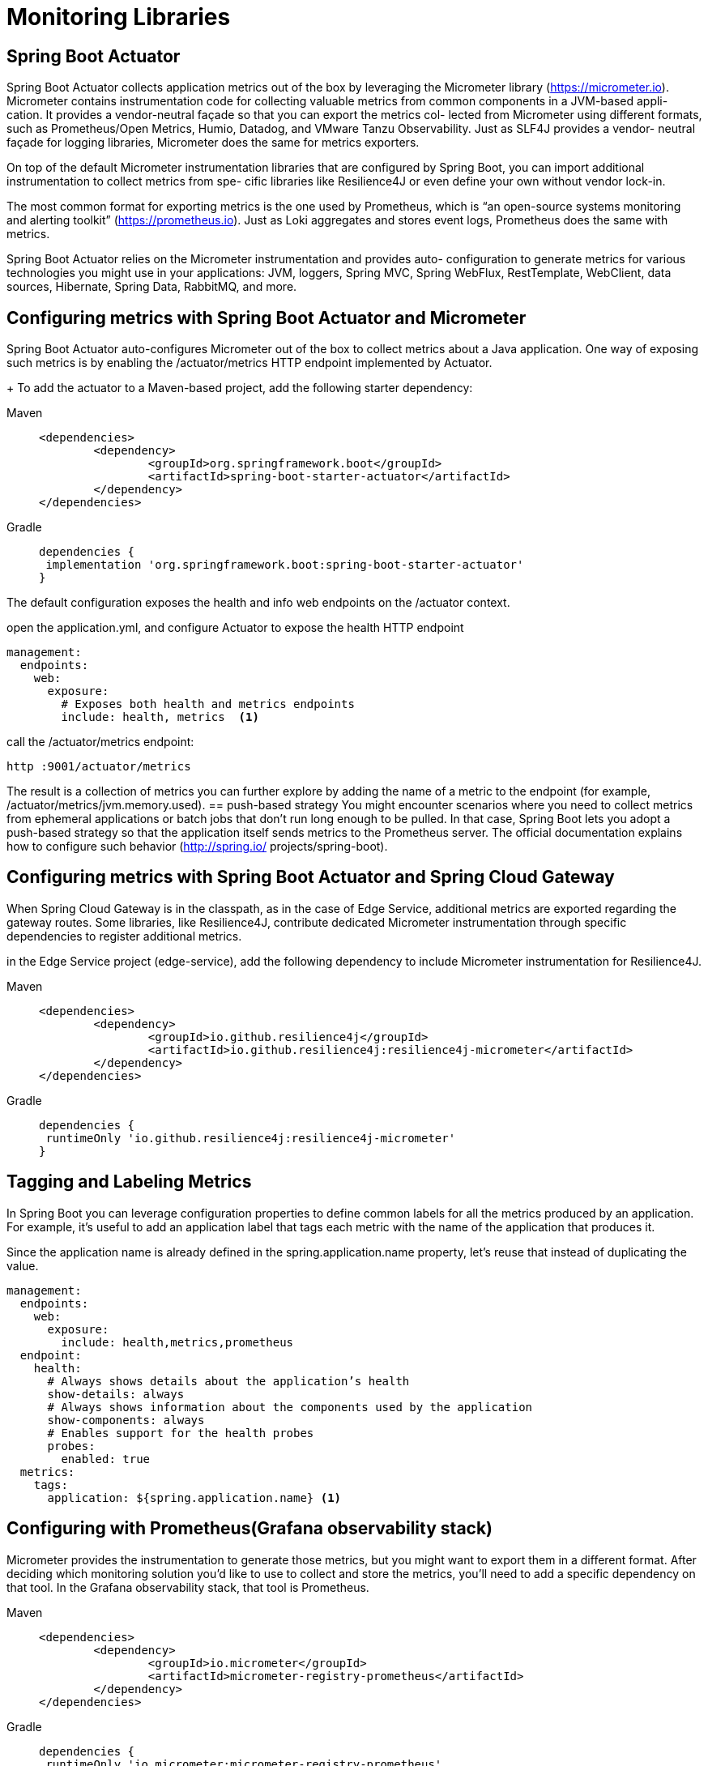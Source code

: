 = Monitoring Libraries
:figures: 06-health/libraries

== Spring Boot Actuator

Spring Boot Actuator collects application metrics out of the box by leveraging the
Micrometer library (https://micrometer.io). Micrometer contains instrumentation
code for collecting valuable metrics from common components in a JVM-based appli-
cation. It provides a vendor-neutral façade so that you can export the metrics col-
lected from Micrometer using different formats, such as Prometheus/Open Metrics,
Humio, Datadog, and VMware Tanzu Observability. Just as SLF4J provides a vendor-
neutral façade for logging libraries, Micrometer does the same for metrics exporters.

On top of the default Micrometer instrumentation libraries that are configured by
Spring Boot, you can import additional instrumentation to collect metrics from spe-
cific libraries like Resilience4J or even define your own without vendor lock-in.

The most common format for exporting metrics is the one used by Prometheus, which
is “an open-source systems monitoring and alerting toolkit” (https://prometheus.io).
Just as Loki aggregates and stores event logs, Prometheus does the same with metrics.

Spring Boot Actuator relies on the Micrometer instrumentation and provides auto-
configuration to generate metrics for various technologies you might use in your
applications: JVM, loggers, Spring MVC, Spring WebFlux, RestTemplate, WebClient,
data sources, Hibernate, Spring Data, RabbitMQ, and more.

== Configuring metrics with Spring Boot Actuator and Micrometer
Spring Boot Actuator auto-configures Micrometer out of the box to collect metrics
about a Java application. One way of exposing such metrics is by enabling the /actuator/metrics HTTP endpoint implemented by Actuator.
+
To add the actuator to a Maven-based project, add the following starter dependency:
[tabs]
====
Maven::
+
[,xml]
----
<dependencies>
	<dependency>
		<groupId>org.springframework.boot</groupId>
		<artifactId>spring-boot-starter-actuator</artifactId>
	</dependency>
</dependencies>
----

Gradle::
+
[source, gradle]
----
dependencies {
 implementation 'org.springframework.boot:spring-boot-starter-actuator'
}
----
====

The default configuration exposes the health and info web endpoints on the /actuator context.

open the application.yml, and configure Actuator to expose the health HTTP endpoint
[source,yml,attributes]
----
management:
  endpoints:
    web:
      exposure:
        # Exposes both health and metrics endpoints
        include: health, metrics  <1>
----
call the /actuator/metrics endpoint:

 http :9001/actuator/metrics

The result is a collection of metrics you can further explore by adding the name of a metric to the endpoint (for example, /actuator/metrics/jvm.memory.used).
== push-based strategy
You might encounter scenarios where you need to collect metrics from
ephemeral applications or batch jobs that don’t run long enough to be
pulled. In that case, Spring Boot lets you adopt a push-based strategy so that
the application itself sends metrics to the Prometheus server. The official
documentation explains how to configure such behavior (http://spring.io/
projects/spring-boot).

== Configuring metrics with Spring Boot Actuator and Spring Cloud Gateway
When Spring Cloud Gateway is in the classpath, as in the case of Edge Service,
additional metrics are exported regarding the gateway routes. Some libraries, like
Resilience4J, contribute dedicated Micrometer instrumentation through specific
dependencies to register additional metrics.

in the Edge Service project (edge-service), add the following dependency to include Micrometer instrumentation for Resilience4J.

[tabs]
====
Maven::
+
[,xml]
----
<dependencies>
	<dependency>
		<groupId>io.github.resilience4j</groupId>
		<artifactId>io.github.resilience4j:resilience4j-micrometer</artifactId>
	</dependency>
</dependencies>
----

Gradle::
+
[source, gradle]
----
dependencies {
 runtimeOnly 'io.github.resilience4j:resilience4j-micrometer'
}
----
====
== Tagging and Labeling Metrics
In Spring Boot you can leverage configuration properties to define common labels for all
the metrics produced by an application. For example, it’s useful to add an application
label that tags each metric with the name of the application that produces it.

Since the application name is already defined in the
spring.application.name property, let’s reuse that instead of duplicating the value.

[source,yml,attributes]
----
management:
  endpoints:
    web:
      exposure:
        include: health,metrics,prometheus
  endpoint:
    health:
      # Always shows details about the application’s health
      show-details: always
      # Always shows information about the components used by the application
      show-components: always
      # Enables support for the health probes
      probes:
        enabled: true
  metrics: 
    tags:
      application: ${spring.application.name} <1>
----

== Configuring with Prometheus(Grafana observability stack)
Micrometer provides the instrumentation to generate those metrics, but you might
want to export them in a different format. After deciding which monitoring solution
you’d like to use to collect and store the metrics, you’ll need to add a specific dependency on that tool. In the Grafana observability stack, that tool is Prometheus.
[tabs]
====
Maven::
+
[,xml]
----
<dependencies>
	<dependency>
		<groupId>io.micrometer</groupId>
		<artifactId>micrometer-registry-prometheus</artifactId>
	</dependency>
</dependencies>
----
Gradle::
+
[source, gradle]
----
dependencies {
 runtimeOnly 'io.micrometer:micrometer-registry-prometheus'
}
----
====
Then update the application.yml file to expose the prometheus Actuator endpoint via
HTTP. You can also remove the more generic metrics endpoint, since we’re not
going to use it anymore.
[source,yml,attributes]
----
management:
  endpoints:
    web:
      exposure:
        include: health,prometheus <1>
----
The default strategy used by Prometheus is pull-based, meaning that a Prometheus
instance scrapes (pulls) metrics in regular time intervals from the application via a dedi-
cated endpoint, which is /actuator/prometheus in the Spring Boot scenario. Rerun the
application (./gradlew bootRun), and call the Prometheus endpoint to check the result:

 http :9001/actuator/prometheus

The result is the same collection of metrics you got from the metrics endpoint, but
this time they are exported using a format understood by Prometheus. 

This format is based on plain text and is called Prometheus exposition format. Given the
wide adoption of Prometheus for generating and exporting metrics, this format has
been polished and standardized in OpenMetrics (https://openmetrics.io), a CNCF-
incubating project. Spring Boot supports both the original Prometheus format (the
default behavior) and OpenMetrics, depending on the Accept header of the HTTP
request. If you’d like to get metrics according to the OpenMetrics format, you need to
ask for it explicitly:
 
 http :9001/actuator/prometheus \
 'Accept:application/openmetrics-text; version=1.0.0; charset=utf-8'
== Configuring Liveness And Readiness Probes In Kubernetes
Kubernetes relies on the health probes (liveness and readiness) to accomplish its tasks
as a container orchestrator. For example, when the desired state of an application is to
have three replicas, Kubernetes ensures there are always three application instances
running. If any of them doesn’t return a 200 response from the liveness probe, Kuber-
netes will restart it. When starting or upgrading an application instance, we’d like the
process to happen without downtime for the user. Therefore, Kubernetes will not enable an instance in the load balancer until it’s ready to accept new requests (when
Kubernetes gets a 200 response from the readiness probe).

Since liveness and readiness information is application-specific, Kubernetes
needs the application itself to declare how to retrieve that information. Relying on
Actuator, Spring Boot applications provide liveness and readiness probes as HTTP
endpoints.
[source,yml,attributes]
----
          # Configuration for the liveness probe
          livenessProbe:
            # Uses an HTTP GET request to get the liveness state
            httpGet:
              # The endpoint to call for the liveness state
              path: /actuator/health/liveness
              # The port to use to fetch the liveness state
              port: 9001
            # An initial delay before starting checking the liveness state
            initialDelaySeconds: 10
            # The frequency for checking the liveness state
            periodSeconds: 5
          # Configuration for the readiness probe
          readinessProbe:
            httpGet:
              path: /actuator/health/readiness
              port: 9001
            initialDelaySeconds: 5
            periodSeconds: 15
----
Both probes can be configured so that Kubernetes will start using them after an initial
delay (initialDelaySeconds), and you can also define the frequency with which to
invoke them (periodSeconds). The initial delay should consider that the application
will take a few seconds to start, and it will depend on the available computational
resources. The polling period should not be too long, to reduce the time between the
application instance entering a faulty state and the platform taking action to self-heal.

== protecting the Spring Boot Actuator endpoints
There are a few viable solutions for protecting the Spring Boot Actuator endpoints.

For example, you could enable HTTP Basic authentication just for the Actuator endpoints, while all the others will keep using OpenID Connect and OAuth2.

we can keep the Actuator endpoints unauthenticated from inside the Kubernetes cluster and block any access to them from the outside.
In a real production scenario, it's recommended protecting access to the Actuator endpoints even from within the cluster.

[source,java,attributes]
----
    @Bean
    SecurityFilterChain filterChain(HttpSecurity http) throws Exception {
        return http
                .authorizeHttpRequests(authorize -> authorize
                        // Allows unauthenticated access to any Spring Boot Actuator endpoint
                        .requestMatchers("/actuator/**").permitAll()
						)
                .build();
    }
----
